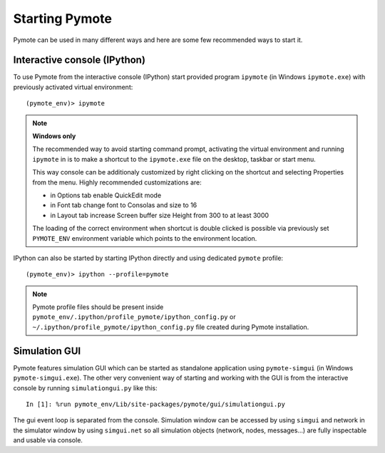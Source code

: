 Starting Pymote
***************
Pymote can be used in many different ways and here are some few recommended ways to start it.


Interactive console (IPython)
-----------------------------
To use Pymote from the interactive console (IPython) start provided program 
``ipymote`` (in Windows ``ipymote.exe``) with previously activated virtual environment::
    
    (pymote_env)> ipymote
.. note::

    **Windows only**
    
    The recommended way to avoid starting command prompt, activating the virtual environment and
    running ``ipymote`` in is to make a shortcut to the ``ipymote.exe`` file on the desktop, 
    taskbar or start menu.

    This way console can be additionaly customized by right clicking on the shortcut and selecting
    Properties from the menu. Highly recommended customizations are:

    * in Options tab enable QuickEdit mode
    * in Font tab change font to Consolas and size to 16
    * in Layout tab increase Screen buffer size Height from 300 to at least 3000

    The loading of the correct environment when shortcut is double clicked is possible via
    previously set ``PYMOTE_ENV`` environment variable which points to the environment location.

.. image:: _images/ipymote_screenshot.png
   :align: center

..
    **For linux**
    
    In ``~/.profile`` or (if exists) ``~/.bash_profile`` file append line::

        export PYMOTE_ENV="/path/to/pymote_env"

    and restart terminal.
    
    Add shortcut...


IPython can also be started by starting IPython directly and using dedicated ``pymote`` profile::

    (pymote_env)> ipython --profile=pymote

.. note::

    Pymote profile files should be present inside 
    ``pymote_env/.ipython/profile_pymote/ipython_config.py``
    or ``~/.ipython/profile_pymote/ipython_config.py`` file created during Pymote installation.


Simulation GUI
--------------
Pymote features simulation GUI which can be started as standalone application using 
``pymote-simgui`` (in Windows ``pymote-simgui.exe``). The other very convenient way of starting and
working with the GUI is from the interactive console by running ``simulationgui.py`` like this::

    In [1]: %run pymote_env/Lib/site-packages/pymote/gui/simulationgui.py

The gui event loop is separated from the console. Simulation window can be accessed by using 
``simgui`` and network in the simulator window by using ``simgui.net`` so all simulation objects 
(network, nodes, messages...) are fully inspectable and usable via console.


